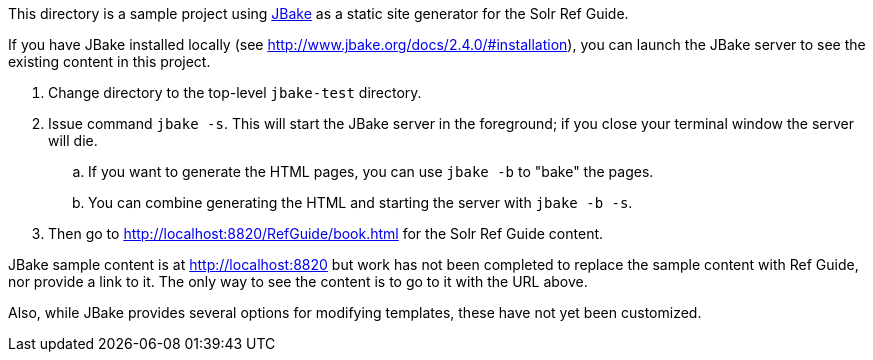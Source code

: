 This directory is a sample project using http://www.jbake.org/[JBake] as a static site generator for the Solr Ref Guide.

If you have JBake installed locally (see http://www.jbake.org/docs/2.4.0/#installation), you can launch the JBake server to see the existing content in this project.

. Change directory to the top-level `jbake-test` directory.
. Issue command `jbake -s`. This will start the JBake server in the foreground; if you close your terminal window the server will die.
.. If you want to generate the HTML pages, you can use `jbake -b` to "bake" the pages.
.. You can combine generating the HTML and starting the server with `jbake -b -s`.
. Then go to http://localhost:8820/RefGuide/book.html for the Solr Ref Guide content.

JBake sample content is at http://localhost:8820 but work has not been completed to replace the sample content with Ref Guide, nor provide a link to it. The only way to see the content is to go to it with the URL above.

Also, while JBake provides several options for modifying templates, these have not yet been customized.
